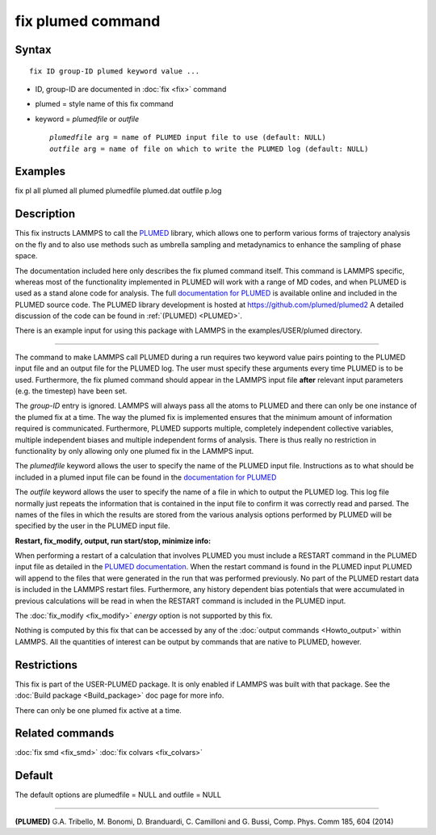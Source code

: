 .. index:: fix plumed

fix plumed command
==================

Syntax
""""""

.. parsed-literal::

   fix ID group-ID plumed keyword value ...

* ID, group-ID are documented in :doc:`fix <fix>` command
* plumed = style name of this fix command
* keyword = *plumedfile* or *outfile*

  .. parsed-literal::

       *plumedfile* arg = name of PLUMED input file to use (default: NULL)
       *outfile* arg = name of file on which to write the PLUMED log (default: NULL)

Examples
""""""""

fix pl all plumed all plumed plumedfile plumed.dat outfile p.log

Description
"""""""""""

This fix instructs LAMMPS to call the `PLUMED <plumedhome_>`_ library, which
allows one to perform various forms of trajectory analysis on the fly
and to also use methods such as umbrella sampling and metadynamics to
enhance the sampling of phase space.

The documentation included here only describes the fix plumed command
itself.  This command is LAMMPS specific, whereas most of the
functionality implemented in PLUMED will work with a range of MD codes,
and when PLUMED is used as a stand alone code for analysis.  The full
`documentation for PLUMED <plumeddocs_>`_ is available online and included
in the PLUMED source code.  The PLUMED library development is hosted at
`https://github.com/plumed/plumed2 <https://github.com/plumed/plumed2>`_
A detailed discussion of the code can be found in :ref:`(PLUMED) <PLUMED>`.

There is an example input for using this package with LAMMPS in the
examples/USER/plumed directory.

----------

The command to make LAMMPS call PLUMED during a run requires two keyword
value pairs pointing to the PLUMED input file and an output file for the
PLUMED log. The user must specify these arguments every time PLUMED is
to be used.  Furthermore, the fix plumed command should appear in the
LAMMPS input file **after** relevant input parameters (e.g. the timestep)
have been set.

The *group-ID* entry is ignored. LAMMPS will always pass all the atoms
to PLUMED and there can only be one instance of the plumed fix at a
time. The way the plumed fix is implemented ensures that the minimum
amount of information required is communicated.  Furthermore, PLUMED
supports multiple, completely independent collective variables, multiple
independent biases and multiple independent forms of analysis.  There is
thus really no restriction in functionality by only allowing only one
plumed fix in the LAMMPS input.

The *plumedfile* keyword allows the user to specify the name of the
PLUMED input file.  Instructions as to what should be included in a
plumed input file can be found in the `documentation for PLUMED <plumeddocs_>`_

The *outfile* keyword allows the user to specify the name of a file in
which to output the PLUMED log.  This log file normally just repeats the
information that is contained in the input file to confirm it was
correctly read and parsed.  The names of the files in which the results
are stored from the various analysis options performed by PLUMED will
be specified by the user in the PLUMED input file.

**Restart, fix\_modify, output, run start/stop, minimize info:**

When performing a restart of a calculation that involves PLUMED you must
include a RESTART command in the PLUMED input file as detailed in the
`PLUMED documentation <plumeddocs_>`_.  When the restart command is found in
the PLUMED input PLUMED will append to the files that were generated in
the run that was performed previously.  No part of the PLUMED restart
data is included in the LAMMPS restart files.  Furthermore, any history
dependent bias potentials that were accumulated in previous calculations
will be read in when the RESTART command is included in the PLUMED
input.

The :doc:`fix_modify <fix_modify>` *energy* option is not supported by
this fix.

Nothing is computed by this fix that can be accessed by any of the
:doc:`output commands <Howto_output>` within LAMMPS.  All the quantities
of interest can be output by commands that are native to PLUMED,
however.

Restrictions
""""""""""""

This fix is part of the USER-PLUMED package.  It is only enabled if
LAMMPS was built with that package.  See the :doc:`Build package <Build_package>` doc page for more info.

There can only be one plumed fix active at a time.

Related commands
""""""""""""""""

:doc:`fix smd <fix_smd>`
:doc:`fix colvars <fix_colvars>`

Default
"""""""

The default options are plumedfile = NULL and outfile = NULL

----------

.. _PLUMED:

**(PLUMED)** G.A. Tribello, M. Bonomi, D. Branduardi, C. Camilloni and G. Bussi, Comp. Phys. Comm 185, 604 (2014)

.. _plumeddocs: http://www.plumed.org/doc.html

.. _plumedhome: http://www.plumed.org/

